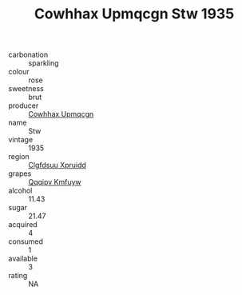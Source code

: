 :PROPERTIES:
:ID:                     39aa0cc3-083d-4dea-ab4b-d1d9866c73be
:END:
#+TITLE: Cowhhax Upmqcgn Stw 1935

- carbonation :: sparkling
- colour :: rose
- sweetness :: brut
- producer :: [[id:3e62d896-76d3-4ade-b324-cd466bcc0e07][Cowhhax Upmqcgn]]
- name :: Stw
- vintage :: 1935
- region :: [[id:a4524dba-3944-47dd-9596-fdc65d48dd10][Clgfdsuu Xpruidd]]
- grapes :: [[id:ce291a16-d3e3-4157-8384-df4ed6982d90][Qqqipv Kmfuyw]]
- alcohol :: 11.43
- sugar :: 21.47
- acquired :: 4
- consumed :: 1
- available :: 3
- rating :: NA


